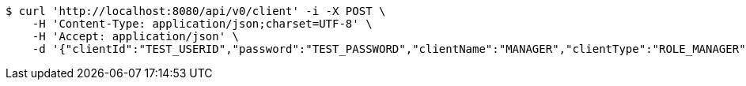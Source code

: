 [source,bash]
----
$ curl 'http://localhost:8080/api/v0/client' -i -X POST \
    -H 'Content-Type: application/json;charset=UTF-8' \
    -H 'Accept: application/json' \
    -d '{"clientId":"TEST_USERID","password":"TEST_PASSWORD","clientName":"MANAGER","clientType":"ROLE_MANAGER","votingRightCount":null}'
----